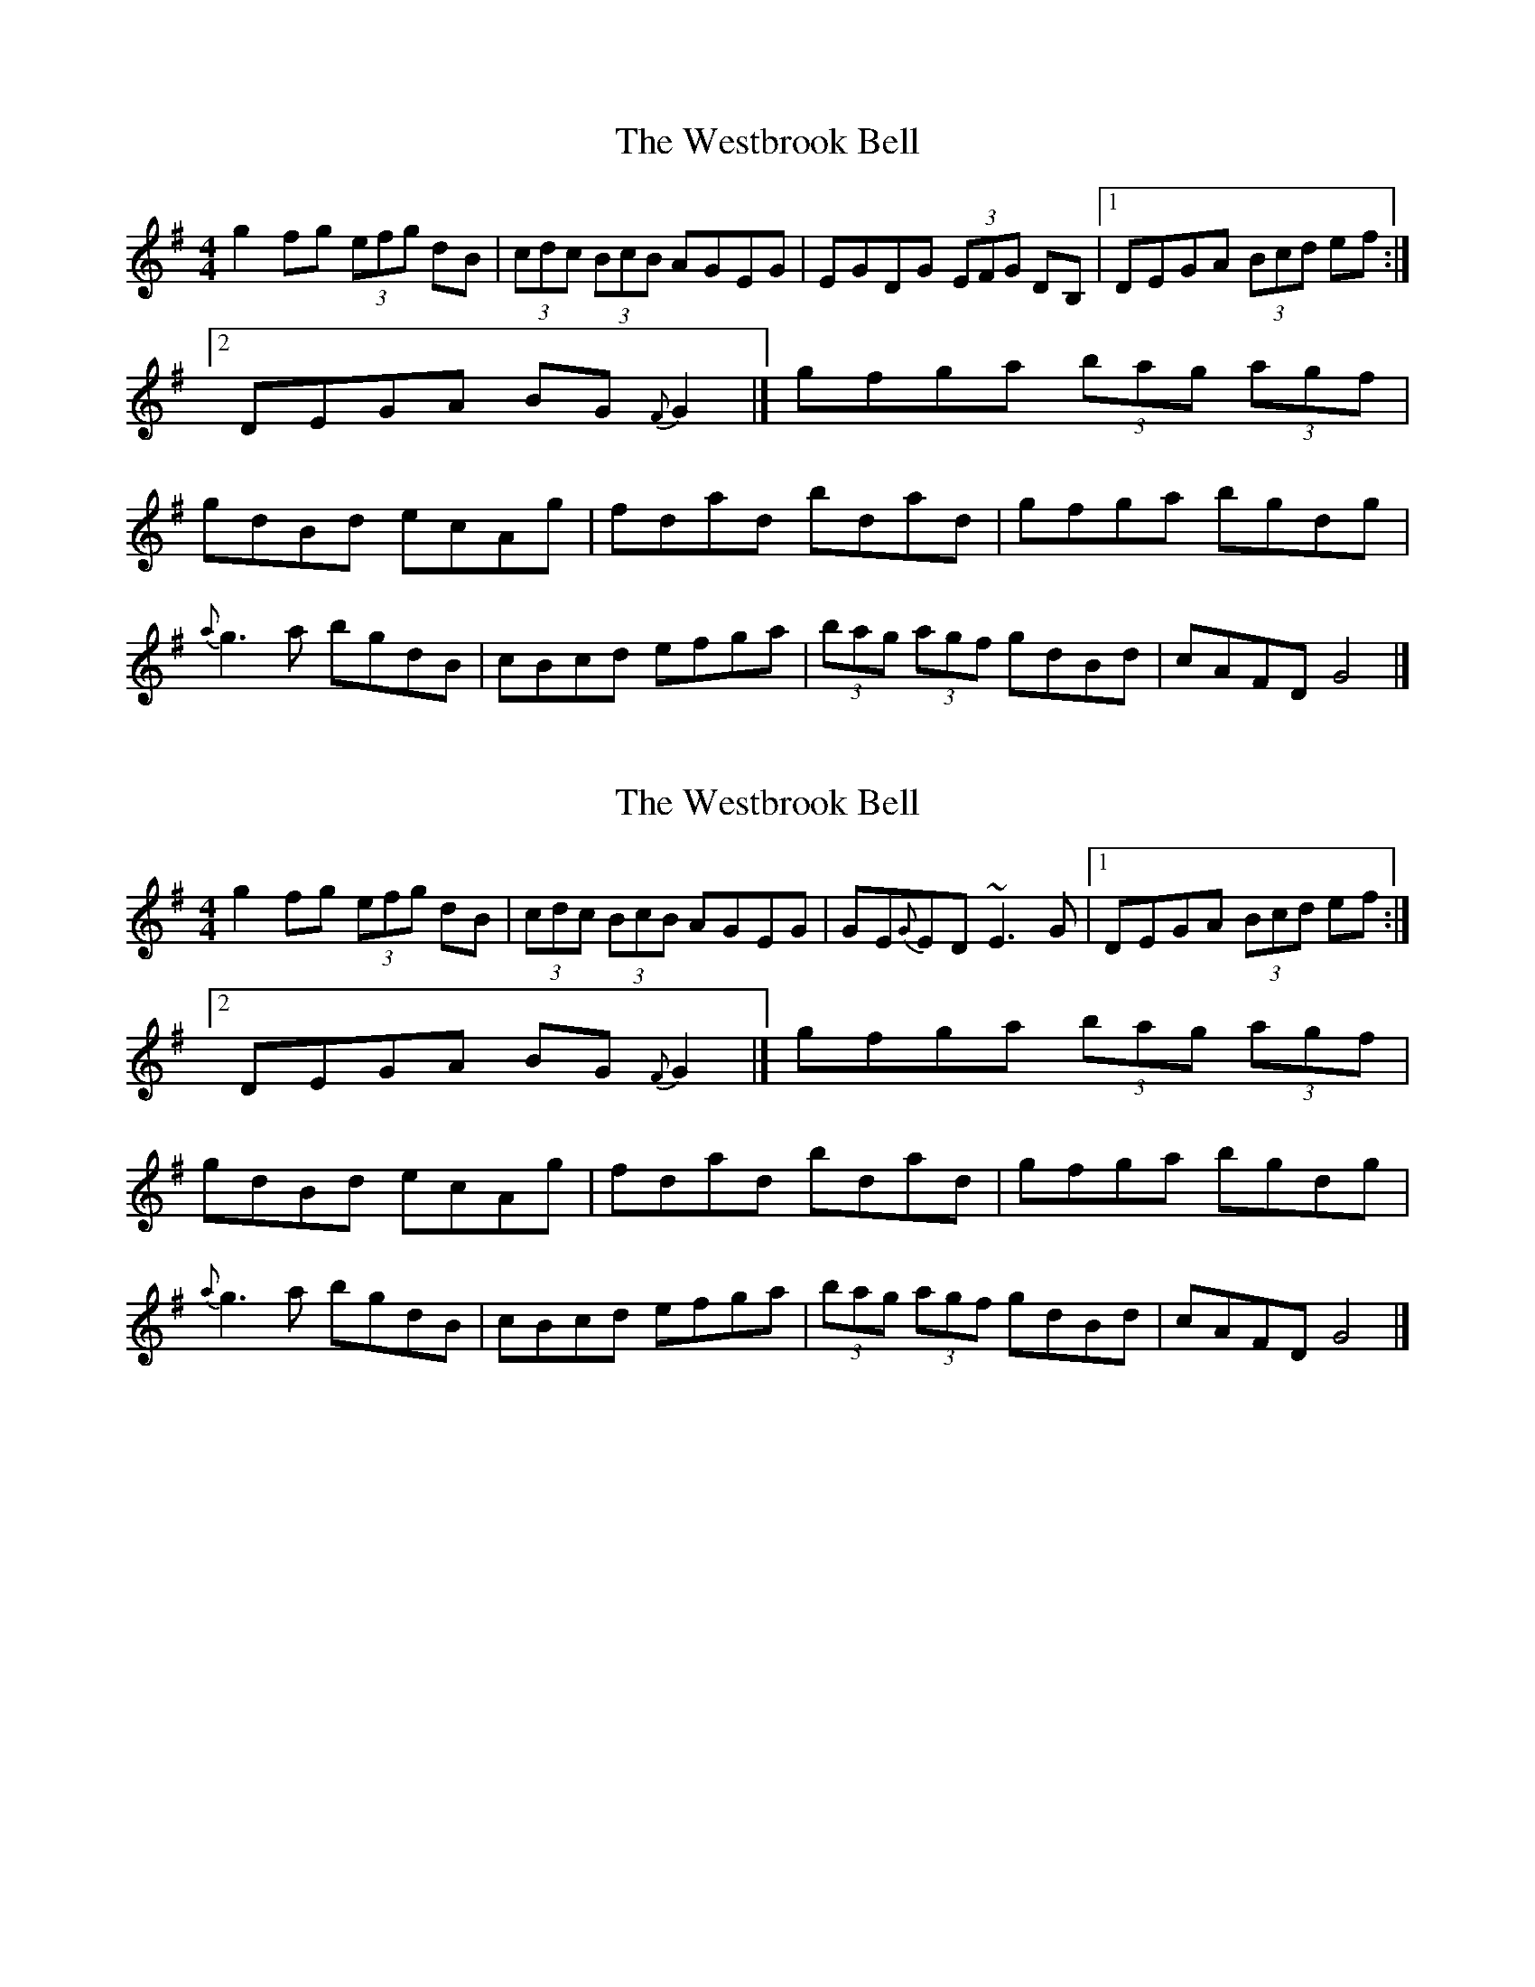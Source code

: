 X: 1
T: Westbrook Bell, The
Z: b.maloney
S: https://thesession.org/tunes/258#setting258
R: reel
M: 4/4
L: 1/8
K: Gmaj
g2fg (3efg dB |(3cdc (3BcB AGEG| EGDG (3EFG DB, |1DEGA (3Bcd ef:|2DEGA BG{F}G2|]
gfga (3bag (3agf | gdBd ecAg| fdad bdad | gfga bgdg |!
{a}g3a bgdB | cBcd efga | (3bag (3agf gdBd | cAFD G4|]
X: 2
T: Westbrook Bell, The
Z: b.maloney
S: https://thesession.org/tunes/258#setting12990
R: reel
M: 4/4
L: 1/8
K: Gmaj
g2fg (3efg dB |(3cdc (3BcB AGEG| GE{G}ED ~E3G |1DEGA (3Bcd ef:|2DEGA BG{F}G2|]gfga (3bag (3agf | gdBd ecAg| fdad bdad | gfga bgdg |!{a}g3a bgdB | cBcd efga | (3bag (3agf gdBd | cAFD G4|]
